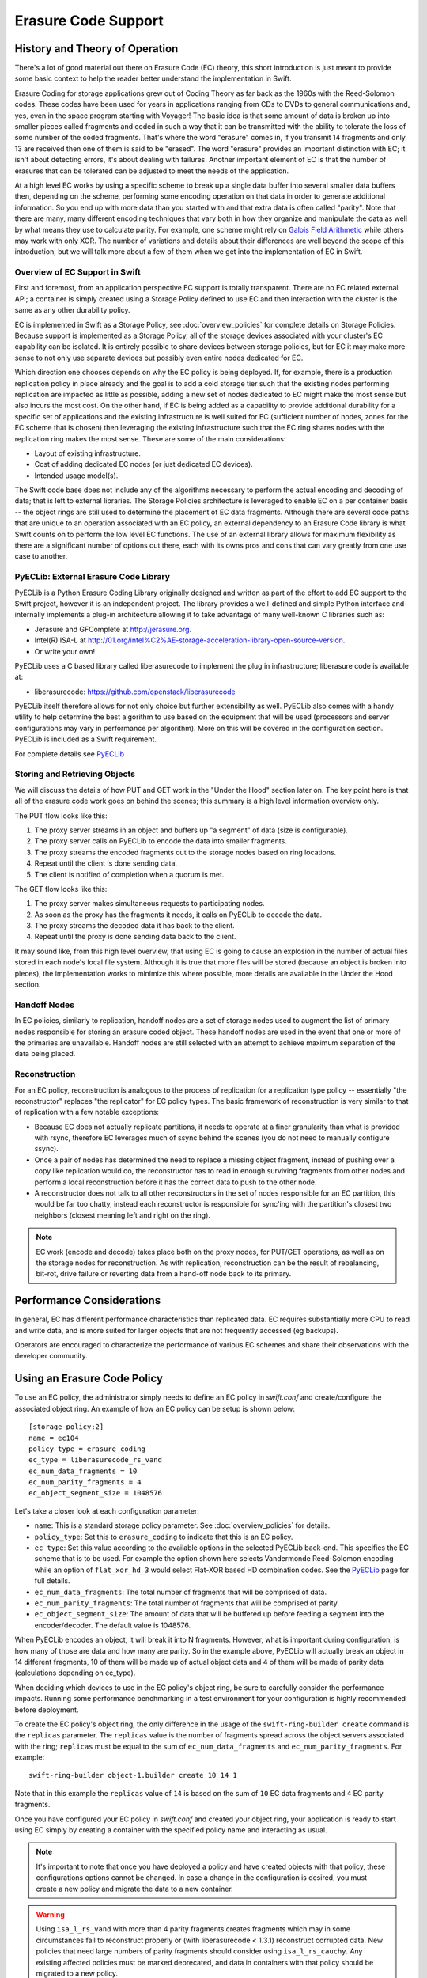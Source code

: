 ====================
Erasure Code Support
====================

*******************************
History and Theory of Operation
*******************************

There's a lot of good material out there on Erasure Code (EC) theory, this short
introduction is just meant to provide some basic context to help the reader
better understand the implementation in Swift.

Erasure Coding for storage applications grew out of Coding Theory as far back as
the 1960s with the Reed-Solomon codes.  These codes have been used for years in
applications ranging from CDs to DVDs to general communications and, yes, even
in the space program starting with Voyager! The basic idea is that some amount
of data is broken up into smaller pieces called fragments and coded in such a
way that it can be transmitted with the ability to tolerate the loss of some
number of the coded fragments.  That's where the word "erasure" comes in, if you
transmit 14 fragments and only 13 are received then one of them is said to be
"erased".  The word "erasure" provides an important distinction with EC; it
isn't about detecting errors, it's about dealing with failures.  Another
important element of EC is that the number of erasures that can be tolerated can
be adjusted to meet the needs of the application.

At a high level EC works by using a specific scheme to break up a single data
buffer into several smaller data buffers then, depending on the scheme,
performing some encoding operation on that data in order to generate additional
information.  So you end up with more data than you started with and that extra
data is often called "parity".  Note that there are many, many different
encoding techniques that vary both in how they organize and manipulate the data
as well by what means they use to calculate parity.  For example, one scheme
might rely on `Galois Field Arithmetic <http://www.ssrc.ucsc.edu/Papers/plank-
fast13.pdf>`_ while others may work with only XOR. The number of variations and
details about their differences are well beyond the scope of this introduction,
but we will talk more about a few of them when we get into the implementation of
EC in Swift.

Overview of EC Support in Swift
================================

First and foremost, from an application perspective EC support is totally
transparent. There are no EC related external API; a container is simply created
using a Storage Policy defined to use EC and then interaction with the cluster
is the same as any other durability policy.

EC is implemented in Swift as a Storage Policy, see :doc:`overview_policies` for
complete details on Storage Policies.  Because support is implemented as a
Storage Policy, all of the storage devices associated with your cluster's EC
capability can be isolated.  It is entirely possible to share devices between
storage policies, but for EC it may make more sense to not only use separate
devices but possibly even entire nodes dedicated for EC.

Which direction one chooses depends on why the EC policy is being deployed.  If,
for example, there is a production replication policy in place already and the
goal is to add a cold storage tier such that the existing nodes performing
replication are impacted as little as possible, adding a new set of nodes
dedicated to EC might make the most sense but also incurs the most cost.  On the
other hand, if EC is being added as a capability to provide additional
durability for a specific set of applications and the existing infrastructure is
well suited for EC (sufficient number of nodes, zones for the EC scheme that is
chosen) then leveraging the existing infrastructure such that the EC ring shares
nodes with the replication ring makes the most sense.  These are some of the
main considerations:

* Layout of existing infrastructure.
* Cost of adding dedicated EC nodes (or just dedicated EC devices).
* Intended usage model(s).

The Swift code base does not include any of the algorithms necessary to perform
the actual encoding and decoding of data; that is left to external libraries.
The Storage Policies architecture is leveraged to enable EC on a per container
basis -- the object rings are still used to determine the placement of EC data
fragments. Although there are several code paths that are unique to an operation
associated with an EC policy, an external dependency to an Erasure Code library
is what Swift counts on to perform the low level EC functions.  The use of an
external library allows for maximum flexibility as there are a significant
number of options out there, each with its owns pros and cons that can vary
greatly from one use case to another.

PyECLib:  External Erasure Code Library
=======================================

PyECLib is a Python Erasure Coding Library originally designed and written as
part of the effort to add EC support to the Swift project, however it is an
independent project.  The library provides a well-defined and simple Python
interface and internally implements a plug-in architecture allowing it to take
advantage of many well-known C libraries such as:

* Jerasure and GFComplete at http://jerasure.org.
* Intel(R) ISA-L at http://01.org/intel%C2%AE-storage-acceleration-library-open-source-version.
* Or write your own!

PyECLib uses a C based library called liberasurecode to implement the plug in
infrastructure; liberasure code is available at:

* liberasurecode: https://github.com/openstack/liberasurecode

PyECLib itself therefore allows for not only choice but further extensibility as
well. PyECLib also comes with a handy utility to help determine the best
algorithm to use based on the equipment that will be used (processors and server
configurations may vary in performance per algorithm).  More on this will be
covered in the configuration section.  PyECLib is included as a Swift
requirement.

For complete details see `PyECLib <https://github.com/openstack/pyeclib>`_

Storing and Retrieving Objects
==============================

We will discuss the details of how PUT and GET work in the "Under the Hood"
section later on. The key point here is that all of the erasure code work goes
on behind the scenes; this summary is a high level information overview only.

The PUT flow looks like this:

#. The proxy server streams in an object and buffers up "a segment" of data
   (size is configurable).
#. The proxy server calls on PyECLib to encode the data into smaller fragments.
#. The proxy streams the encoded fragments out to the storage nodes based on
   ring locations.
#. Repeat until the client is done sending data.
#. The client is notified of completion when a quorum is met.

The GET flow looks like this:

#. The proxy server makes simultaneous requests to participating nodes.
#. As soon as the proxy has the fragments it needs, it calls on PyECLib to
   decode the data.
#. The proxy streams the decoded data it has back to the client.
#. Repeat until the proxy is done sending data back to the client.

It may sound like, from this high level overview, that using EC is going to
cause an explosion in the number of actual files stored in each node's local
file system.  Although it is true that more files will be stored (because an
object is broken into pieces), the implementation works to minimize this where
possible, more details are available in the Under the Hood section.

Handoff Nodes
=============

In EC policies, similarly to replication, handoff nodes are a set of storage
nodes used to augment the list of primary nodes responsible for storing an
erasure coded object. These handoff nodes are used in the event that one or more
of the primaries are unavailable.  Handoff nodes are still selected with an
attempt to achieve maximum separation of the data being placed.

Reconstruction
==============

For an EC policy, reconstruction is analogous to the process of replication for
a replication type policy -- essentially "the reconstructor" replaces "the
replicator" for EC policy types. The basic framework of reconstruction is very
similar to that of replication with a few notable exceptions:

* Because EC does not actually replicate partitions, it needs to operate at a
  finer granularity than what is provided with rsync, therefore EC leverages
  much of ssync behind the scenes (you do not need to manually configure ssync).
* Once a pair of nodes has determined the need to replace a missing object
  fragment, instead of pushing over a copy like replication would do, the
  reconstructor has to read in enough surviving fragments from other nodes and
  perform a local reconstruction before it has the correct data to push to the
  other node.
* A reconstructor does not talk to all other reconstructors in the set of nodes
  responsible for an EC partition, this would be far too chatty, instead each
  reconstructor is responsible for sync'ing with the partition's closest two
  neighbors (closest meaning left and right on the ring).

.. note::

    EC work (encode and decode) takes place both on the proxy nodes, for PUT/GET
    operations, as well as on the storage nodes for reconstruction.  As with
    replication, reconstruction can be the result of rebalancing, bit-rot, drive
    failure or reverting data from a hand-off node back to its primary.

**************************
Performance Considerations
**************************

In general, EC has different performance characteristics than replicated data.
EC requires substantially more CPU to read and write data, and is more suited
for larger objects that are not frequently accessed (eg backups).

Operators are encouraged to characterize the performance of various EC schemes
and share their observations with the developer community.

****************************
Using an Erasure Code Policy
****************************

To use an EC policy, the administrator simply needs to define an EC policy in
`swift.conf` and create/configure the associated object ring.  An example of how
an EC policy can be setup is shown below::

        [storage-policy:2]
        name = ec104
        policy_type = erasure_coding
        ec_type = liberasurecode_rs_vand
        ec_num_data_fragments = 10
        ec_num_parity_fragments = 4
        ec_object_segment_size = 1048576

Let's take a closer look at each configuration parameter:

* ``name``: This is a standard storage policy parameter.
  See :doc:`overview_policies` for details.
* ``policy_type``: Set this to ``erasure_coding`` to indicate that this is an EC
  policy.
* ``ec_type``: Set this value according to the available options in the selected
  PyECLib back-end. This specifies the EC scheme that is to be used.  For
  example the option shown here selects Vandermonde Reed-Solomon encoding while
  an option of ``flat_xor_hd_3`` would select Flat-XOR based HD combination
  codes. See the `PyECLib <https://github.com/openstack/pyeclib>`_ page for
  full details.
* ``ec_num_data_fragments``: The total number of fragments that will be
  comprised of data.
* ``ec_num_parity_fragments``: The total number of fragments that will be
  comprised of parity.
* ``ec_object_segment_size``: The amount of data that will be buffered up before
  feeding a segment into the encoder/decoder. The default value is 1048576.

When PyECLib encodes an object, it will break it into N fragments. However, what
is important during configuration, is how many of those are data and how many
are parity.  So in the example above, PyECLib will actually break an object in
14 different fragments, 10 of them will be made up of actual object data and 4
of them will be made of parity data (calculations depending on ec_type).

When deciding which devices to use in the EC policy's object ring, be sure to
carefully consider the performance impacts.  Running some performance
benchmarking in a test environment for your configuration is highly recommended
before deployment.

To create the EC policy's object ring, the only difference in the usage of the
``swift-ring-builder create`` command is the ``replicas`` parameter.  The
``replicas`` value is the number of fragments spread across the object servers
associated with the ring; ``replicas`` must be equal to the sum of
``ec_num_data_fragments`` and ``ec_num_parity_fragments``. For example::

  swift-ring-builder object-1.builder create 10 14 1

Note that in this example the ``replicas`` value of ``14`` is based on the sum of
``10`` EC data fragments and ``4`` EC parity fragments.

Once you have configured your EC policy in `swift.conf` and created your object
ring, your application is ready to start using EC simply by creating a container
with the specified policy name and interacting as usual.

.. note::

    It's important to note that once you have deployed a policy and have created
    objects with that policy, these configurations options cannot be changed. In
    case a change in the configuration is desired, you must create a new policy
    and migrate the data to a new container.

.. warning::

    Using ``isa_l_rs_vand`` with more than 4 parity fragments creates fragments
    which may in some circumstances fail to reconstruct properly or (with
    liberasurecode < 1.3.1) reconstruct corrupted data. New policies that need
    large numbers of parity fragments should consider using ``isa_l_rs_cauchy``.
    Any existing affected policies must be marked deprecated, and data in
    containers with that policy should be migrated to a new policy.

Migrating Between Policies
==========================

A common usage of EC is to migrate less commonly accessed data from a more
expensive but lower latency policy such as replication.  When an application
determines that it wants to move data from a replication policy to an EC policy,
it simply needs to move the data from the replicated container to an EC
container that was created with the target durability policy.


*********
Global EC
*********

Since the initial release of EC, it has not been recommended that an EC scheme
span beyond a single region.  Initial performance and functional validation has
shown that using sufficiently large parity schemas to ensure availability
across regions is inefficient, and rebalance is unoptimized across high latency
bandwidth constrained WANs.

Region support for EC polices is under development! `EC Duplication` provides
a foundation for this.

EC Duplication
==============

.. warning::

    EC Duplication is an experimental feature that has some serious known
    issues which make it currently unsuitable for use in production.

EC Duplication enables Swift to make duplicated copies of fragments of erasure
coded objects.  If an EC storage policy is configured with a non-default
``ec_duplication_factor`` of ``N > 1``, then the policy will create ``N``
duplicates of each unique fragment that is returned from the configured EC
engine.

Duplication of EC fragments is optimal for EC storage policies which require
dispersion of fragment data across failure domains. Without duplication, common
EC parameters will not distribute enough unique fragments between large failure
domains to allow for a rebuild using fragments from any one domain.  For
example a uniformly distributed ``10+4`` EC policy schema would place 7
fragments in each of two failure domains, which is less in each failure domain
than the 10 fragments needed to rebuild a missing fragment.

Without duplication support, an EC policy schema must be adjusted to include
additional parity fragments in order to guarantee the number of fragments in
each failure domain is greater than the number required to rebuild. For
example, a uniformally distributed ``10+18`` EC policy schema would place 14
fragments in each of two failure domains, which is more than sufficient in each
failure domain to rebuild a missing fragment. However, empirical testing has
shown encoding a schema with ``num_parity > num_data`` (such as ``10+18``) is
less efficient than using duplication of fragments.  EC fragment duplication
enables Swift's Global EC to maintain more independence between failure domains
without sacrificing efficiency on read/write or rebuild!

The ``ec_duplication_factor`` option may be configured in `swift.conf` in each
``storage-policy`` section. The option may be omitted - the default value is
``1`` (i.e. no duplication)::

        [storage-policy:2]
        name = ec104
        policy_type = erasure_coding
        ec_type = liberasurecode_rs_vand
        ec_num_data_fragments = 10
        ec_num_parity_fragments = 4
        ec_object_segment_size = 1048576
        ec_duplication_factor = 2

.. warning::

    The ``ec_duplication_factor`` option should only be set for experimental
    and development purposes. EC Duplication is an experimental feature that
    has some serious known issues which make it currently unsuitable for use in
    production.

In this example, a ``10+4`` schema and a duplication factor of ``2`` will
result in ``(10+4)x2 = 28`` fragments being stored (we will use the shorthand
``10+4x2`` to denote that policy configuration) .  The ring for this policy
should be configured with 28 replicas (i.e.  ``(ec_num_data_fragments +
ec_num_parity_fragments) * ec_duplication_factor``).  A ``10+4x2`` schema
**can** allow a multi-region deployment to rebuild an object to full durability
even when *more* than 14 fragments are unavailable.  This is advantageous with
respect to a ``10+18`` configuration not only because reads from data fragments
will be more common and more efficient, but also because a ``10+4x2`` can grow
into a ``10+4x3`` to expand into another region.

Known Issues
============

Unique Fragment Dispersion
--------------------------

Currently, Swift's ring placement does **not** guarantee the dispersion of
fragments' locations being robust to disaster recovery in the case
of Global EC.  While the goal is to have one duplicate of each
fragment placed in each region, it is currently possible for duplicates of
the same fragment to be placed in the same region (and consequently for
another region to have no duplicates of that fragment).  Since a set of
``ec_num_data_fragments`` unique fragments is required to reconstruct an
object, a suboptimal distribution of duplicates across regions may, in some
cases, make it impossible to assemble such a set from a single region.

For example, if we have a Swift cluster with two regions, ``r1`` and ``r2``,
the 12 fragments for an object in a ``4+2x2`` EC policy schema could have
pathologically sub-optimal placement::

  r1
    <timestamp>#0#d.data
    <timestamp>#0#d.data
    <timestamp>#2#d.data
    <timestamp>#2#d.data
    <timestamp>#4#d.data
    <timestamp>#4#d.data
  r2
    <timestamp>#1#d.data
    <timestamp>#1#d.data
    <timestamp>#3#d.data
    <timestamp>#3#d.data
    <timestamp>#5#d.data
    <timestamp>#5#d.data

In this case, ``r1`` has only the fragments with index ``0, 2, 4`` and ``r2``
has the other 3 indexes, but we need 4 unique indexes to be able to rebuild an
object in a single region. To resolve this issue, a composite ring feature is
being developed which will provide the operator with greater control over
duplicate fragment placement::

    https://review.openstack.org/#/c/271920/

Efficient Node Selection for Read
---------------------------------

Since EC policies requires a set of unique fragment indexes to decode the
original object, it is increasingly likely with EC duplication that some
responses from backend storage nodes will include fragments which the proxy has
already received from another node.  Currently Swift iterates over the nodes
ordered by a sorting method defined in the proxy server config (i.e. either
shuffle, node_timing, or read_affinity) - but these configurations will
not offer optimal request patterns for EC policies with duplicated
fragments.  In this case Swift may frequently issue more than the optimal
``ec_num_data_fragments`` backend requests in order to gather
``ec_num_data_fragments`` **unique** fragments, even if there are no failures
amongst the object-servers.

In addition to better placement and read affinity support, ideally node
iteration for EC duplication policies could predict which nodes are likely
to hold duplicates and prioritize requests to the most suitable nodes.

Efficient Cross Region Rebuild
------------------------------

Since fragments are duplicated between regions it may in some cases be more
attractive to restore failed fragments from their duplicates in another region
instead of rebuilding them from other fragments in the local region.
Conversely to avoid WAN transfer it may be more attractive to rebuild fragments
from local parity.  During rebalance it will always be more attractive to
revert a fragment from it's old-primary to it's new primary rather than
rebuilding or transferring a duplicate from the remote region.

**************
Under the Hood
**************

Now that we've explained a little about EC support in Swift and how to
configure and use it, let's explore how EC fits in at the nuts-n-bolts level.

Terminology
===========

The term 'fragment' has been used already to describe the output of the EC
process (a series of fragments) however we need to define some other key terms
here before going any deeper.  Without paying special attention to using the
correct terms consistently, it is very easy to get confused in a hurry!

* **chunk**: HTTP chunks received over wire (term not used to describe any EC
  specific operation).
* **segment**: Not to be confused with SLO/DLO use of the word, in EC we call a
  segment a series of consecutive HTTP chunks buffered up before performing an
  EC operation.
* **fragment**: Data and parity 'fragments' are generated when erasure coding
  transformation is applied to a segment.
* **EC archive**: A concatenation of EC fragments; to a storage node this looks
  like an object.
* **ec_ndata**: Number of EC data fragments.
* **ec_nparity**: Number of EC parity fragments.

Middleware
==========

Middleware remains unchanged.  For most middleware (e.g., SLO/DLO) the fact that
the proxy is fragmenting incoming objects is transparent.  For list endpoints,
however, it is a bit different. A caller of list endpoints will get back the
locations of all of the fragments.  The caller will be unable to re-assemble the
original object with this information, however the node locations may still
prove to be useful information for some applications.

On Disk Storage
===============

EC archives are stored on disk in their respective objects-N directory based on
their policy index.  See :doc:`overview_policies` for details on per policy
directory information.

In addition to the object timestamp, the filenames of EC archives encode other
information related to the archive:

* The fragment archive index. This is required for a few reasons. For one, it
  allows us to store fragment archives of different indexes on the same storage
  node which is not typical however it is possible in many circumstances.
  Without unique filenames for the different EC archive files in a set, we
  would be at risk of overwriting one archive of index `n` with another of
  index `m` in some scenarios.

  The index is appended to the filename just before the ``.data`` extension.
  For example, the filename for a fragment archive storing the 5th fragment
  would be::

    1418673556.92690#5.data

* The durable state of the archive. The meaning of this will be described in
  more detail later, but a fragment archive that is considered durable has an
  additional ``#d`` string included in its filename immediately before the
  ``.data`` extension. For example::

    1418673556.92690#5#d.data

A policy-specific transformation function is therefore used to build the
archive filename. These functions are implemented in the diskfile module as
methods of policy specific sub classes of ``BaseDiskFileManager``.

The transformation function for the replication policy is simply a NOP.

.. note::

    In older versions the durable state of an archive was represented by an
    additional file called the ``.durable`` file instead of the ``#d``
    substring in the ``.data`` filename. The ``.durable`` for the example above
    would be::

        1418673556.92690.durable


Proxy Server
============

High Level
----------

The Proxy Server handles Erasure Coding in a different manner than replication,
therefore there are several code paths unique to EC policies either though sub
classing or simple conditionals.  Taking a closer look at the PUT and the GET
paths will help make this clearer.  But first, a high level overview of how an
object flows through the system:

.. image:: images/ec_overview.png

Note how:

* Incoming objects are buffered into segments at the proxy.
* Segments are erasure coded into fragments at the proxy.
* The proxy stripes fragments across participating nodes such that the on-disk
  stored files that we call a fragment archive is appended with each new
  fragment.

This scheme makes it possible to minimize the number of on-disk files given our
segmenting and fragmenting.

Multi_Phase Conversation
------------------------

Multi-part MIME document support is used to allow the proxy to engage in a
handshake conversation with the storage node for processing PUT requests.  This
is required for a few different reasons.

#. From the perspective of the storage node, a fragment archive is really just
   another object, we need a mechanism to send down the original object etag
   after all fragment archives have landed.
#. Without introducing strong consistency semantics, the proxy needs a mechanism
   to know when a quorum of fragment archives have actually made it to disk
   before it can inform the client of a successful PUT.

MIME supports a conversation between the proxy and the storage nodes for every
PUT. This provides us with the ability to handle a PUT in one connection and
assure that we have the essence of a 2 phase commit, basically having the proxy
communicate back to the storage nodes once it has confirmation that a quorum of
fragment archives in the set have been written.

For the first phase of the conversation the proxy requires a quorum of
`ec_ndata + 1` fragment archives to be successfully put to storage nodes. This
ensures that the object could still be reconstructed even if one of the
fragment archives becomes unavailable. As described above, each fragment
archive file is named::

    <ts>#<frag_index>.data

where ``ts`` is the timestamp and ``frag_index`` is the fragment archive index.

During the second phase of the conversation the proxy communicates a
confirmation to storage nodes that the fragment archive quorum has been
achieved. This causes each storage node to rename the fragment archive written
in the first phase of the conversation to include the substring ``#d`` in its
name::

    <ts>#<frag_index>#d.data

This indicates to the object server that this fragment archive is `durable` and
that there is a set of data files that are durable at timestamp ``ts``.

For the second phase of the conversation the proxy requires a quorum of
`ec_ndata + 1` successful commits on storage nodes. This ensures that there are
sufficient committed fragment archives for the object to be reconstructed even
if one becomes unavailable. The reconstructor ensures that the durable state is
replicated on storage nodes where it may be missing.

Note that the completion of the commit phase of the conversation
is also a signal for the object server to go ahead and immediately delete older
timestamp files for this object. This is critical as we do not want to delete
the older object until the storage node has confirmation from the proxy, via the
multi-phase conversation, that the other nodes have landed enough for a quorum.

The basic flow looks like this:

 * The Proxy Server erasure codes and streams the object fragments
   (ec_ndata + ec_nparity) to the storage nodes.
 * The storage nodes store objects as EC archives and upon finishing object
   data/metadata write, send a 1st-phase response to proxy.
 * Upon quorum of storage nodes responses, the proxy initiates 2nd-phase by
   sending commit confirmations to object servers.
 * Upon receipt of commit message, object servers rename ``.data`` files to
   include the ``#d`` substring, indicating successful PUT, and send a final
   response to the proxy server.
 * The proxy waits for `ec_ndata + 1` object servers to respond with a
   success (2xx) status before responding to the client with a successful
   status.

Here is a high level example of what the conversation looks like::

    proxy: PUT /p/a/c/o
         Transfer-Encoding': 'chunked'
         Expect': '100-continue'
         X-Backend-Obj-Multiphase-Commit: yes
    obj:   100 Continue
         X-Obj-Multiphase-Commit: yes
    proxy: --MIMEboundary
         X-Document: object body
         <obj_data>
         --MIMEboundary
         X-Document: object metadata
         Content-MD5: <footer_meta_cksum>
         <footer_meta>
         --MIMEboundary
    <object server writes data, metadata to <ts>#<frag_index>.data file>
    obj:   100 Continue
    <quorum>
    proxy: X-Document: put commit
         commit_confirmation
         --MIMEboundary--
    <object server renames <ts>#<frag_index>.data to <ts>#<frag_index>#d.data>
    obj:   20x
    <proxy waits to receive >=2 2xx responses>
    proxy: 2xx -> client

A few key points on the durable state of a fragment archive:

* A durable fragment archive means that there exist sufficient other fragment
  archives elsewhere in the cluster (durable and/or non-durable) to reconstruct
  the object.
* When a proxy does a GET, it will require at least one object server to
  respond with a fragment archive is durable before reconstructing and
  returning the object to the client.

Partial PUT Failures
--------------------

A partial PUT failure has a few different modes.  In one scenario the Proxy
Server is alive through the entire PUT conversation.  This is a very
straightforward case. The client will receive a good response if and only if a
quorum of fragment archives were successfully landed on their storage nodes.
In this case the Reconstructor will discover the missing fragment archives,
perform a reconstruction and deliver those fragment archives to their nodes.

The more interesting case is what happens if the proxy dies in the middle of a
conversation.  If it turns out that a quorum had been met and the commit phase
of the conversation finished, its as simple as the previous case in that the
reconstructor will repair things.  However, if the commit didn't get a chance to
happen then some number of the storage nodes have .data files on them (fragment
archives) but none of them knows whether there are enough elsewhere for the
entire object to be reconstructed.  In this case the client will not have
received a 2xx response so there is no issue there, however, it is left to the
storage nodes to clean up the stale fragment archives.  Work is ongoing in this
area to enable the proxy to play a role in reviving these fragment archives,
however, for the current release, a proxy failure after the start of a
conversation but before the commit message will simply result in a PUT failure.

GET
---

The GET for EC is different enough from replication that subclassing the
`BaseObjectController` to the `ECObjectController` enables an efficient way to
implement the high level steps described earlier:

#. The proxy server makes simultaneous requests to `ec_ndata` primary object
   server nodes with goal of finding a set of `ec_ndata` distinct EC archives
   at the same timestamp, and an indication from at least one object server
   that a durable fragment archive exists for that timestamp. If this goal is
   not achieved with the first `ec_ndata` requests then the proxy server
   continues to issue requests to the remaining primary nodes and then handoff
   nodes.
#. As soon as the proxy server has found a usable set of `ec_ndata` EC
   archives, it starts to call PyECLib to decode fragments as they are returned
   by the object server nodes.
#. The proxy server creates Etag and content length headers for the client
   response since each EC archive's metadata is valid only for that archive.
#. The proxy streams the decoded data it has back to the client.

Note that the proxy does not require all objects servers to have a durable
fragment archive to return in response to a GET. The proxy will be satisfied if
just one object server has a durable fragment archive at the same timestamp as
EC archives returned from other object servers. This means that the proxy can
successfully GET an object that had missing durable state on some nodes when it
was PUT (i.e. a partial PUT failure occurred).

Note also that an object server may inform the proxy server that it has more
than one EC archive for different timestamps and/or fragment indexes, which may
cause the proxy server to issue multiple requests for distinct EC archives to
that object server. (This situation can temporarily occur after a ring
rebalance when a handoff node storing an archive has become a primary node and
received its primary archive but not yet moved the handoff archive to its
primary node.)

The proxy may receive EC archives having different timestamps, and may
receive several EC archives having the same index. The proxy therefore
ensures that it has sufficient EC archives with the same timestamp
and distinct fragment indexes before considering a GET to be successful.

Object Server
=============

The Object Server, like the Proxy Server, supports MIME conversations as
described in the proxy section earlier. This includes processing of the commit
message and decoding various sections of the MIME document to extract the footer
which includes things like the entire object etag.

DiskFile
--------

Erasure code policies use subclassed ``ECDiskFile``, ``ECDiskFileWriter``,
``ECDiskFileReader`` and ``ECDiskFileManager`` to implement EC specific
handling of on disk files.  This includes things like file name manipulation to
include the fragment index and durable state in the filename, construction of
EC specific ``hashes.pkl`` file to include fragment index information, etc.

Metadata
^^^^^^^^

There are few different categories of metadata that are associated with EC:

System Metadata: EC has a set of object level system metadata that it
attaches to each of the EC archives.  The metadata is for internal use only:

* ``X-Object-Sysmeta-EC-Etag``:  The Etag of the original object.
* ``X-Object-Sysmeta-EC-Content-Length``: The content length of the original
  object.
* ``X-Object-Sysmeta-EC-Frag-Index``: The fragment index for the object.
* ``X-Object-Sysmeta-EC-Scheme``: Description of the EC policy used to encode
  the object.
* ``X-Object-Sysmeta-EC-Segment-Size``: The segment size used for the object.

User Metadata:  User metadata is unaffected by EC, however, a full copy of the
user metadata is stored with every EC archive.  This is required as the
reconstructor needs this information and each reconstructor only communicates
with its closest neighbors on the ring.

PyECLib Metadata:  PyECLib stores a small amount of metadata on a per fragment
basis.  This metadata is not documented here as it is opaque to Swift.

Database Updates
================

As account and container rings are not associated with a Storage Policy, there
is no change to how these database updates occur when using an EC policy.

The Reconstructor
=================

The Reconstructor performs analogous functions to the replicator:

#. Recovering from disk drive failure.
#. Moving data around because of a rebalance.
#. Reverting data back to a primary from a handoff.
#. Recovering fragment archives from bit rot discovered by the auditor.

However, under the hood it operates quite differently.  The following are some
of the key elements in understanding how the reconstructor operates.

Unlike the replicator, the work that the reconstructor does is not always as
easy to break down into the 2 basic tasks of synchronize or revert (move data
from handoff back to primary) because of the fact that one storage node can
house fragment archives of various indexes and each index really \"belongs\" to
a different node.  So, whereas when the replicator is reverting data from a
handoff it has just one node to send its data to, the reconstructor can have
several.  Additionally, it is not always the case that the processing of a
particular suffix directory means one or the other job type for the entire
directory (as it does for replication). The scenarios that create these mixed
situations can be pretty complex so we will just focus on what the
reconstructor does here and not a detailed explanation of why.

Job Construction and Processing
-------------------------------

Because of the nature of the work it has to do as described above, the
reconstructor builds jobs for a single job processor.  The job itself contains
all of the information needed for the processor to execute the job which may be
a synchronization or a data reversion.  There may be a mix of jobs that
perform both of these operations on the same suffix directory.

Jobs are constructed on a per-partition basis and then per-fragment-index basis.
That is, there will be one job for every fragment index in a partition.
Performing this construction \"up front\" like this helps minimize the
interaction between nodes collecting hashes.pkl information.

Once a set of jobs for a partition has been constructed, those jobs are sent off
to threads for execution. The single job processor then performs the necessary
actions, working closely with ssync to carry out its instructions.  For data
reversion, the actual objects themselves are cleaned up via the ssync module and
once that partition's set of jobs is complete, the reconstructor will attempt to
remove the relevant directory structures.

Job construction must account for a variety of scenarios, including:

#. A partition directory with all fragment indexes matching the local node
   index.  This is the case where everything is where it belongs and we just
   need to compare hashes and sync if needed. Here we simply sync with our
   partners.
#. A partition directory with at least one local fragment index and mix of
   others.  Here we need to sync with our partners where fragment indexes
   matches the local_id, all others are sync'd with their home nodes and then
   deleted.
#. A partition directory with no local fragment index and just one or more of
   others. Here we sync with just the home nodes for the fragment indexes that
   we have and then all the local archives are deleted.  This is the basic
   handoff reversion case.

.. note::
    A \"home node\" is the node where the fragment index encoded in the
    fragment archive's filename matches the node index of a node in the primary
    partition list.

Node Communication
------------------

The replicators talk to all nodes who have a copy of their object, typically
just 2 other nodes.  For EC, having each reconstructor node talk to all nodes
would incur a large amount of overhead as there will typically be a much larger
number of nodes participating in the EC scheme.  Therefore, the reconstructor is
built to talk to its adjacent nodes on the ring only.  These nodes are typically
referred to as partners.

Reconstruction
--------------

Reconstruction can be thought of sort of like replication but with an extra step
in the middle. The reconstructor is hard-wired to use ssync to determine what is
missing and desired by the other side. However, before an object is sent over
the wire it needs to be reconstructed from the remaining fragments as the local
fragment is just that - a different fragment index than what the other end is
asking for.

Thus, there are hooks in ssync for EC based policies. One case would be for
basic reconstruction which, at a high level, looks like this:

* Determine which nodes need to be contacted to collect other EC archives needed
  to perform reconstruction.
* Update the etag and fragment index metadata elements of the newly constructed
  fragment archive.
* Establish a connection to the target nodes and give ssync a DiskFileLike class
  from which it can stream data.

The reader in this class gathers fragments from the nodes and uses PyECLib to
reconstruct each segment before yielding data back to ssync. Essentially what
this means is that data is buffered, in memory, on a per segment basis at the
node performing reconstruction and each segment is dynamically reconstructed and
delivered to ``ssync_sender`` where the ``send_put()`` method will ship them on
over.  The sender is then responsible for deleting the objects as they are sent
in the case of data reversion.

The Auditor
===========

Because the auditor already operates on a per storage policy basis, there are no
specific auditor changes associated with EC.  Each EC archive looks like, and is
treated like, a regular object from the perspective of the auditor.  Therefore,
if the auditor finds bit-rot in an EC archive, it simply quarantines it and the
reconstructor will take care of the rest just as the replicator does for
replication policies.
